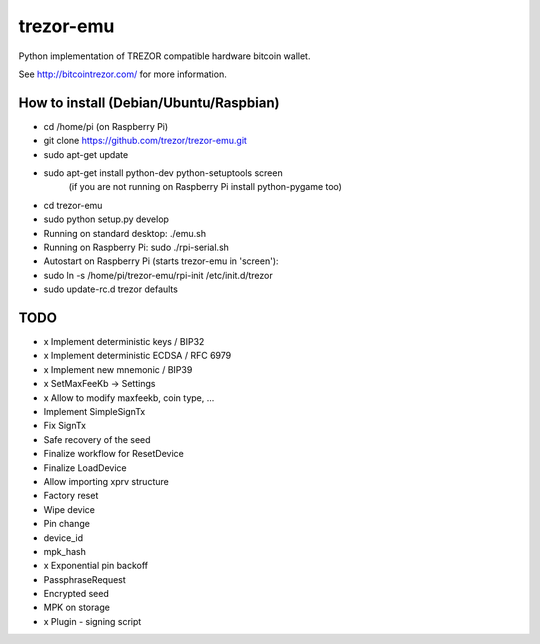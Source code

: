 trezor-emu
==========

Python implementation of TREZOR compatible hardware bitcoin wallet.

See http://bitcointrezor.com/ for more information.

How to install (Debian/Ubuntu/Raspbian)
---------------------------------------

* cd /home/pi (on Raspberry Pi)
* git clone https://github.com/trezor/trezor-emu.git
* sudo apt-get update
* sudo apt-get install python-dev python-setuptools screen
    (if you are not running on Raspberry Pi install python-pygame too)
* cd trezor-emu
* sudo python setup.py develop

* Running on standard desktop: ./emu.sh
* Running on Raspberry Pi: sudo ./rpi-serial.sh

* Autostart on Raspberry Pi (starts trezor-emu in 'screen'):
* sudo ln -s /home/pi/trezor-emu/rpi-init /etc/init.d/trezor
* sudo update-rc.d trezor defaults

TODO
--------

* x Implement deterministic keys / BIP32
* x Implement deterministic ECDSA / RFC 6979
* x Implement new mnemonic / BIP39
* x SetMaxFeeKb -> Settings
* x Allow to modify maxfeekb, coin type, ...
* Implement SimpleSignTx
* Fix SignTx
* Safe recovery of the seed
* Finalize workflow for ResetDevice
* Finalize LoadDevice
* Allow importing xprv structure
* Factory reset
* Wipe device
* Pin change
* device_id
* mpk_hash
* x Exponential pin backoff
* PassphraseRequest
* Encrypted seed
* MPK on storage
* x Plugin - signing script

